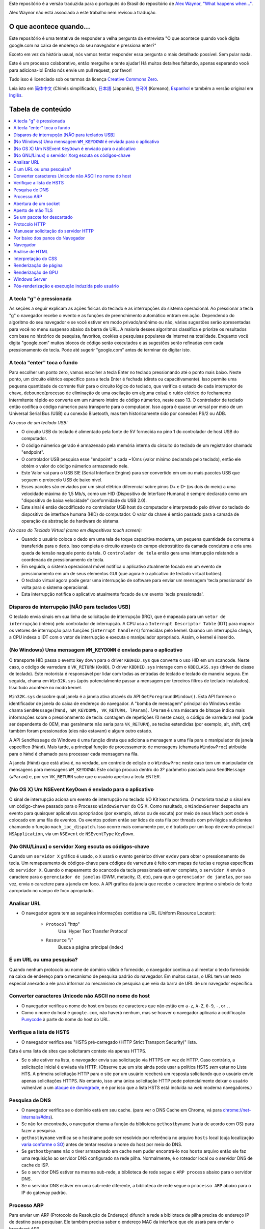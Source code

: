 Este repositório é a versão traduzida para o português do Brasil do repositório de `Alex Waynor`_, `"What happens when..."`_. 

Alex Waynor não está associado a este trabalho nem revisou a tradução.

O que acontece quando...
========================

Este repositório é uma tentativa de responder a velha pergunta da entrevista "O que acontece quando você digita google.com na caixa de endereço do seu navegador e pressiona enter?"

Exceto em vez da história usual, nós vamos tentar responder essa pergunta o mais detalhado possível. Sem pular nada.

Este é um processo colaborativo, então mergulhe e tente ajudar! Há muitos detalhes faltando, apenas esperando você para adiciona-lo! Então nós envie um pull request, por favor!

Tudo isso é licenciado sob os termos da licença `Creative Commons Zero`_.

Leia isto em `简体中文`_ (Chinês simplificado), `日本語`_ (Japonês), `한국어`_
(Koreano), `Espanhol`_ e também a versão original em `Inglês`_.

Tabela de conteúdo
==================

.. contents::
  :backlinks: none
  :local:

A tecla "g" é pressionada
-------------------------

As seções a seguir explicam as ações físicas do teclado
e as interrupções do sistema operacional. Ao pressionar a tecla "g" o navegador recebe o
evento e as funções de preenchimento automático entram em ação.
Dependendo do algoritmo do seu navegador e se você estiver em
modo privado/anônimo ou não, várias sugestões serão apresentadas
para você no menu suspenso abaixo da barra de URL. A maioria desses algoritmos classifica
e priorize os resultados com base no histórico de pesquisa, favoritos, cookies e
pesquisas populares da Internet na totalidade. Enquanto você digita
"google.com" muitos blocos de código serão executados e as sugestões serão refinadas
com cada pressionamento de tecla. Pode até sugerir "google.com" antes de terminar de digitar
isto.

A tecla "enter" toca o fundo
----------------------------

Para escolher um ponto zero, vamos escolher a tecla Enter no teclado pressionando até o ponto mais baixo.
Neste ponto, um circuito elétrico específico para a tecla Enter é fechada (direta ou capacitivamente).
Isso permite uma pequena quantidade de corrente fluir para o circuito lógico do teclado, que verifica o estado de cada interruptor de chave, debounce(processo de eliminação de uma oscilação em alguma coisa) o ruído elétrico do fechamento intermitente rápido eo converte em um número inteiro de código númerico, neste caso 13.
O controlador de teclado então codifica o código númerico para transporte para o computador.
Isso agora é quase universal por meio de um Universal Serial Bus (USB) ou conexão Bluetooth, mas tem historicamente sido por conexões PS/2 ou ADB.

*No caso de um teclado USB:*

- O circuito USB do teclado é alimentado pela fonte de 5V fornecida no pino 1 do controlador de host USB do computador.

- O código númerico gerado é armazenado pela memória interna do circuito do teclado de um registrador chamado "endpoint".

- O controlador USB pesquisa esse "endpoint" a cada ~10ms (valor mínimo declarado pelo teclado), então ele obtém o valor do código númerico armazenado nele.

- Este Valor vai para o USB SIE (Serial Interface Engine) para ser convertido em um ou mais pacotes USB que seguem o protocolo USB de baixo nível.

- Esses pacotes são enviados por um sinal elétrico diferencial sobre pinos D+ e D- (os dois do meio) a uma velocidade máxima de 1,5 Mb/s, como um HID (Dispositivo de Interface Humana) é sempre declarado como um "dispositivo de baixa velocidade" (conformidade do USB 2.0).

- Este sinal é então decodificado no controlador USB host do computador e interpretado pelo driver do teclado do dispositivo de interface humana (HID) do computador. O valor da chave é então passado para a camada de operação de abstração de hardware do sistema.

*No caso do Teclado Virtual (como em dispositivos touch screen):*

- Quando o usuário coloca o dedo em uma tela de toque capacitiva moderna, um pequena quantidade de corrente é transferida para o dedo. Isso completa o circuito através do campo eletrostático da camada condutora e cria uma queda de tensão naquele ponto da tela. O ``controlador de tela`` então gera uma interrupção relatando a coordenada de pressionamento de tecla.

- Em seguida, o sistema operacional móvel notifica o aplicativo atualmente focado em um evento de pressionamento em um de seus elementos GUI (que agora é o aplicativo de teclado virtual botões).

- O teclado virtual agora pode gerar uma interrupção de software para enviar um mensagem 'tecla pressionada' de volta para o sistema operacional.

- Esta interrupção notifica o aplicativo atualmente focado de um evento 'tecla pressionada'.

Disparos de interrupção [NÃO para teclados USB]
-----------------------------------------------

O teclado envia sinais em sua linha de solicitação de interrupção (IRQ), que é mapeada para um ``vetor de interrupção`` (inteiro) pelo controlador de interrupção.
A CPU usa a ``Interrupt Descriptor Table`` (IDT) para mapear os vetores de interrupção para funções (``interrupt handlers``) fornecidas pelo kernel. Quando um interrupção chega, a CPU indexa o IDT com o vetor de interrupção e executa o manipulador apropriado. Assim, o kernel é inserido.

(No Windows) Uma mensagem ``WM_KEYDOWN`` é enviada para o aplicativo
--------------------------------------------------------------------

O transporte HID passa o evento key down para o driver ``KBDHID.sys`` que converte o uso HID em um scancode. Neste caso, o código de varredura é ``VK_RETURN`` (``0x0D``).
O driver ``KBDHID.sys`` interage com o ``KBDCLASS.sys`` (driver de classe de teclado).
Este motorista é responsável por lidar com todas as entradas de teclado e teclado de maneira segura.
Em seguida, chama em ``Win32K.sys`` (após potencialmente passar a mensagem por terceiros filtros de teclado instalados). Isso tudo acontece no modo kernel.

``Win32K.sys`` descobre qual janela é a janela ativa através do API ``GetForegroundWindow()``.
Esta API fornece o identificador de janela do caixa de endereço do navegador. A "bomba de mensagem" principal do Windows então chama ``SendMessage(hWnd, WM_KEYDOWN, VK_RETURN, lParam)``.
``lParam`` é uma máscara de bitsque indica mais informações sobre o pressionamento de tecla: contagem de repetições (0 neste caso), o código de varredura real (pode ser dependente do OEM, mas geralmente não seria para ``VK_RETURN``), se teclas estendidas (por exemplo, alt, shift, ctrl) também foram pressionados (eles não estavam) e algum outro estado.

A API ``SendMessage`` do Windows é uma função direta que adiciona a mensagem a uma fila para o manipulador de janela específico (``hWnd``).
Mais tarde, a principal função de processamento de mensagens (chamada ``WindowProc``) atribuída para o ``hWnd`` é chamado para processar cada mensagem na fila.

A janela (``hWnd``) que está ativa é, na verdade, um controle de edição e o ``WindowProc`` neste caso tem um manipulador de mensagens para mensagens ``WM_KEYDOWN``.
Este código procura dentro do 3º parâmetro passado para ``SendMessage`` (``wParam``) e, por ser ``VK_RETURN`` sabe que o usuário apertou a tecla ENTER.

(No OS X) Um NSEvent ``KeyDown`` é enviado para o aplicativo
------------------------------------------------------------

O sinal de interrupção aciona um evento de interrupção no teclado I/O Kit kext motorista.
O motorista traduz o sinal em um código-chave passado para o Processo ``WindowServer`` do OS X. 
Como resultado, o ``WindowServer`` despacha um evento para quaisquer aplicativos apropriados (por exemplo, ativos ou de escuta) por meio de seus Mach port onde é colocado em uma fila de eventos. 
Os eventos podem então ser lidos de esta fila por threads com privilégios suficientes chamando o função ``mach_ipc_dispatch``.
Isso ocorre mais comumente por, e é tratado por um loop de evento principal ``NSApplication``, via um ``NSEvent`` de ``NSEventType`` ``KeyDown``.

(No GNU/Linux) o servidor Xorg escuta os códigos-chave
------------------------------------------------------

Quando um ``servidor X`` gráfico é usado, o ``X`` usará o evento genérico driver ``evdev`` para obter o pressionamento de tecla.
Um remapeamento de códigos-chave para códigos de varredura é feito com mapas de teclas e regras específicas do ``servidor X``.
Quando o mapeamento do scancode da tecla pressionada estiver completo, o ``servidor X`` envia o caractere para o ``gerenciador de janelas`` (DWM, metacity, i3, etc), para que o ``gerenciador de janelas``, por sua vez, envia o caractere para a janela em foco.
A API gráfica da janela que recebe o caractere imprime o símbolo de fonte apropriado no campo de foco apropriado.

Analisar URL
------------

* O navegador agora tem as seguintes informações contidas na URL (Uniform Resource Locator):

    - ``Protocol``  "http"
        Usa 'Hyper Text Transfer Protocol'

    - ``Resource``  "/"
        Busca a página principal (index)

É um URL ou uma pesquisa?
--------------------------------

Quando nenhum protocolo ou nome de domínio válido é fornecido, o navegador continua a alimentar o texto fornecido na caixa de endereço para o mecanismo de pesquisa padrão do navegador.
Em muitos casos, o URL tem um texto especial anexado a ele para informar ao mecanismo de pesquisa que veio da barra de URL de um navegador específico.

Converter caracteres Unicode não ASCII no nome do host
------------------------------------------------------

* O navegador verifica o nome do host em busca de caracteres que não estão em ``a-z``, ``A-Z``, ``0-9``, ``-``, or ``.``.

* Como o nome do host é ``google.com``, não haverá nenhum, mas se houver o navegador aplicaria a codificação `Punycode`_ à parte do nome do host do URL.

Verifique a lista de HSTS
-------------------------

* O navegador verifica seu "HSTS pré-carregado (HTTP Strict Transport Security)" lista.
Esta é uma lista de sites que solicitaram contato via apenas HTTPS.

* Se o site estiver na lista, o navegador envia sua solicitação via HTTPS em vez de HTTP.
  Caso contrário, a solicitação inicial é enviada via HTTP.
  (Observe que um site ainda pode usar a política HSTS *sem* estar no Lista HTS.
  A primeira solicitação HTTP para o site por um usuário receberá um resposta solicitando que o usuário envie apenas solicitações HTTPS.
  No entanto, isso uma única solicitação HTTP pode potencialmente deixar o usuário vulnerável a um `ataque de downgrade`_, e é por isso que a lista HSTS está incluída na web moderna navegadores.)

Pesquisa de DNS
---------------

* O navegador verifica se o domínio está em seu cache. (para ver o DNS Cache em Chrome, vá para `chrome://net-internals/#dns <chrome://net-internals/#dns>`_).
* Se não for encontrado, o navegador chama a função da biblioteca ``gethostbyname`` (varia de acordo com OS) para fazer a pesquisa.
* ``gethostbyname`` verifica se o hostname pode ser resolvido por referência no arquivo ``hosts`` local (cuja localização `varia conforme o SO`_) antes de tentar resolva o nome do host por meio do DNS.
* Se ``gethostbyname`` não o tiver armazenado em cache nem puder encontrá-lo nos ``hosts`` arquivo então ele faz uma requisição ao servidor DNS configurado na rede pilha. Normalmente, é o roteador local ou o servidor DNS de cache do ISP.
* Se o servidor DNS estiver na mesma sub-rede, a biblioteca de rede segue o ``ARP process`` abaixo para o servidor DNS.
* Se o servidor DNS estiver em uma sub-rede diferente, a biblioteca de rede segue o ``processo ARP`` abaixo para o IP do gateway padrão.

Processo ARP
------------

Para enviar um ARP (Protocolo de Resolução de Endereço) difundir a rede a biblioteca de pilha precisa do endereço IP de destino para pesquisar.
Ele também precisa saber o endereço MAC da interface que ele usará para enviar o broadcast ARP.

O cache ARP é verificado primeiro quanto a uma entrada ARP para nosso IP de destino.
Se estiver em o cache, a função da biblioteca retorna o resultado: Target IP = MAC.

Se a entrada não estiver no cache ARP:

* A tabela de rotas é consultada para ver se o endereço IP de destino está em algum dos as sub-redes na tabela de rotas locais. 
Se for, a biblioteca usa o interface associada a essa sub-rede. Se não for, a biblioteca usa o interface que possui a sub-rede do nosso gateway padrão.

* O endereço MAC da interface de rede selecionada é pesquisado.

* A biblioteca de rede envia uma camada 2 (camada de enlace de dados do `modelo OSI`_) Solicitação ARP:

``Requisição ARP``::

    Sender MAC: interface:mac:address:here
    Sender IP: interface.ip.goes.here
    Target MAC: FF:FF:FF:FF:FF:FF (Broadcast)
    Target IP: target.ip.goes.here

Dependendo do tipo de hardware entre o computador e o roteador:

Diretamente conectado:

* Se o computador estiver conectado diretamente ao roteador, a resposta do roteador com uma ``Resposta ARP`` (veja abaixo)

Hub:

* Se o computador estiver conectado a um hub, o hub transmitirá o requisição ARP de todas as outras portas. Se o roteador estiver conectado no mesmo "fio", ele responderá com uma ``Resposta ARP`` (veja abaixo).

Switch:

* Se o computador estiver conectado a um switch, o switch verificará seu local tabela CAM/MAC para ver qual porta tem o endereço MAC que estamos procurando.
  Se o switch não tem entrada para o endereço MAC, ele irá retransmitir o ARP requisição para todas as outras portas.

* Se o switch tiver uma entrada na tabela MAC/CAM, ele enviará a solicitação ARP para a porta, com o endereço MAC que estamos procurando.

* Se o roteador estiver no mesmo "fio", ele responderá com um ``Resposta ARP`` (Veja abaixo)

``Resposta ARP``::

    Sender MAC: target:mac:address:here
    Sender IP: target.ip.goes.here
    Target MAC: interface:mac:address:here
    Target IP: interface.ip.goes.here

Agora que a biblioteca de rede tem o endereço IP do nosso servidor DNS ou
o gateway padrão pode retomar seu processo de DNS:

* O cliente DNS estabelece um soquete para a porta UDP 53 no servidor DNS, usando uma porta de origem acima de 1023.
* Se o tamanho da resposta for muito grande, o TCP será usado.
* Se o servidor DNS local/ISP não o tiver, uma pesquisa recursiva será solicitado, que flui pela lista de servidores DNS até que o SOA seja alcançado, e se encontrada, uma resposta é retornada.

Abertura de um socket
---------------------

Depois que o navegador recebe o endereço IP do servidor de destino, ele leva isso e o número de porta fornecido no URL (o padrão do protocolo HTTP é a porta 80 e HTTPS para a porta 443) e faz uma chamada para a função da biblioteca do sistema chamado ``socket`` e solicita um fluxo de soquete TCP - ``AF_INET/AF_INET6`` e ``SOCK_STREAM``.

* Esta solicitação é passada primeiro para a Camada de Transporte onde um segmento TCP é trabalhado.
  A porta de destino é adicionada ao cabeçalho e uma porta de origem é escolhido dentro do intervalo de portas dinâmicas do kernel (ip_local_port_range em Linux).

* Este segmento é enviado para a Camada de Rede, que envolve um IP adicional cabeçalho.
  O endereço IP do servidor de destino, bem como o do máquina atual é inserida para formar um pacote.

* O próximo pacote chega na Camada de Enlace. Um cabeçalho de quadro é adicionado que inclui o endereço MAC do NIC da máquina, bem como o endereço MAC do o gateway (roteador local).
  Como antes, se o kernel não conhece o MAC endereço do gateway, ele deve transmitir uma consulta ARP para localizá-lo.

Neste ponto, o pacote está pronto para ser transmitido através de:

* `Ethernet`_
* `WiFi`_
* `Cellular data network`_

Para a maioria das conexões de Internet domésticas ou de pequenas empresas, o pacote passará de seu computador, possivelmente por meio de uma rede local e, em seguida, por um modem (MOdulator/DEModulator) que converte 1's e 0's digitais em um analógico sinal adequado para transmissão por telefone, cabo ou telefonia sem fio conexões.
Na outra ponta da conexão está outro modem que converte o sinal analógico de volta em dados digitais para serem processados pela próxima rede node`_ onde os endereços de e para seriam analisados posteriormente.

A maioria das empresas maiores e algumas conexões residenciais mais recentes terão fibra
ou conexões Ethernet diretas, caso em que os dados permanecem digitais e
é passado diretamente para o próximo `network node`_  para processamento.

Eventualmente, o pacote chegará ao roteador que gerencia a sub-rede local. De
lá, continuará a viajar para a fronteira do sistema autônomo (AS)
roteadores, outros ASes e, finalmente, para o servidor de destino. Cada roteador ao longo
the way extrai o endereço de destino do cabeçalho IP e o encaminha para
o próximo salto apropriado. O campo time to live (TTL) no cabeçalho IP é
decrementado em um para cada roteador que passa. O pacote será descartado se
o campo TTL chegar a zero ou se o roteador atual não tiver espaço em sua fila
(talvez devido ao congestionamento da rede).

Este envio e recebimento acontece várias vezes seguindo o fluxo de conexão TCP:

* O cliente escolhe um número de sequência inicial (ISN) e envia o pacote para o servidor com o bit SYN definido para indicar que está configurando o ISN
* Servidor recebe SYN e se estiver de bom humor:
    * O servidor escolhe seu próprio número de sequência inicial
    * O servidor define SYN para indicar que está escolhendo seu ISN
    * O servidor copia o (cliente ISN +1) para seu campo ACK e adiciona o sinalizador ACK para indicar que está acusando o recebimento do primeiro pacote
* O cliente reconhece a conexão enviando um pacote:
    * Aumenta seu próprio número de sequência
    * Aumenta o número de confirmação do receptor
    * Define o campo ACK
* Os dados são transferidos da seguinte forma:
    * Como um lado envia N bytes de dados, ele aumenta seu SEQ por esse número
    * Quando o outro lado confirma o recebimento daquele pacote (ou uma string de pacotes), ele envia um pacote ACK com o valor ACK igual ao último sequência recebida do outro
* Para fechar a conexão:
    * O mais próximo envia um pacote FIN
    * O outro lado confirma o pacote FIN e envia seu próprio FIN
    * O mais próximo reconhece o FIN do outro lado com um ACK

Aperto de mão TLS
-----------------

* O computador cliente envia uma mensagem ``ClientHello`` para o servidor com seu versão do Transport Layer Security (TLS), lista de algoritmos de cifra e métodos de compressão disponíveis.

* O servidor responde com uma mensagem ``ServerHello`` ao cliente com o versão TLS, cifra selecionada, métodos de compactação selecionados e o servidor certificado público assinado por uma CA (Autoridade Certificadora).
  O certificado contém uma chave pública que será usada pelo cliente para criptografar o restante o aperto de mão até que uma chave simétrica possa ser acordada.

* O cliente verifica o certificado digital do servidor em relação à sua lista de CAs confiáveis. Se a confiança puder ser estabelecida com base na CA, o cliente gera uma string de bytes pseudo-aleatórios e criptografa isso com o servidor chave pública.
  Esses bytes aleatórios podem ser usados para determinar a chave simétrica.

* O servidor descriptografa os bytes aleatórios usando sua chave privada e os usa bytes para gerar sua própria cópia da chave mestra simétrica.

* O cliente envia uma mensagem ``Finished`` para o servidor, criptografando um hash da transmissão até este ponto com a chave simétrica.

* O servidor gera seu próprio hash e, em seguida, descriptografa o hash enviado pelo cliente para verificar se corresponde.
  Em caso afirmativo, ele envia sua própria mensagem ``Finished`` para o cliente, também criptografado com a chave simétrica.

* A partir de agora a sessão TLS transmite os dados do aplicativo (HTTP) criptografados com a chave simétrica acordada.

Se um pacote for descartado
---------------------------

Às vezes, devido ao congestionamento da rede ou conexões de hardware instáveis, os pacotes TLS serão descartados antes de chegarem ao seu destino.
O remetente então tem para decidir como reagir.
O algoritmo para isso é chamado `TCP congestion control`_.
Isso varia dependendo do remetente; os algoritmos mais comuns são `cubic`_ em sistemas operacionais mais recentes e `New Reno`_ em quase todos os outros.

* O cliente escolhe uma `congestion window`_ com base no `maximum segment size`_ (MSS) da conexão.
* Para cada pacote confirmado, a janela dobra de tamanho até atingir o 'limiar de início lento'. Em algumas implementações, esse limite é adaptativo.
* Após atingir o limite de início lento, a janela aumenta aditivamente para cada pacote reconhecido. Se um pacote for descartado, a janela reduz exponencialmente até que outro pacote seja reconhecido.

Protocolo HTTP
--------------

Se o navegador da Web usado foi escrito pelo Google, em vez de enviar um HTTP solicitação para recuperar a página, ele enviará uma solicitação para tentar negociar com o servidor um "upgrade" de HTTP para o protocolo SPDY.

Se o cliente estiver usando o protocolo HTTP e não suportar SPDY, ele enviará um requisição ao servidor do formulário:

    GET / HTTP/1.1
    Host: google.com
    Connection: close
    [other headers]

Onde ``[other headers]`` refere-se a uma série de pares chave-valor separados por dois pontos
formatado de acordo com a especificação HTTP e separado por novas linhas únicas.
(Isso pressupõe que o navegador da Web usado não possui nenhum bug que viole o
Especificação HTTP. Isso também assume que o navegador da web está usando ``HTTP/1.1``,
caso contrário, pode não incluir o cabeçalho ``Host`` na solicitação e a versão
especificado na requisição ``GET`` será ``HTTP/1.0`` ou ``HTTP/0.9``.)

HTTP/1.1 define a opção de conexão "fechar" para o remetente sinalizar que a conexão será fechada após a conclusão da resposta. Por exemplo,

    Connection: close

Aplicativos HTTP/1.1 que não suportam conexões persistentes DEVEM incluir a opção de conexão "fechar" em todas as mensagens.

Após enviar a solicitação e os cabeçalhos, o navegador da Web envia um único nova linha para o servidor indicando que o conteúdo da solicitação está concluído.

O servidor responde com um código de resposta indicando o status da solicitação e responde com uma resposta do formulário:

    200 OK
    [response headers]

Seguido por uma única nova linha e, em seguida, envia uma carga útil do conteúdo HTML de ``www.google.com``.
O servidor pode fechar a conexão ou, se cabeçalhos enviados pelo cliente solicitado, mantenha a conexão aberta para ser reutilizada para mais solicitações.

Se os cabeçalhos HTTP enviados pelo navegador da Web incluírem informações suficientes para o servidor web para determinar se a versão do arquivo armazenado em cache pela web navegador não foi modificado desde a última recuperação (ou seja, se o navegador da web incluiu um cabeçalho ``ETag``), ele pode responder com uma solicitação de a forma:

    304 Not Modified
    [response headers]

E nenhuma carga útil, e o navegador da Web, em vez disso, recupera o HTML de seu cache.

Após analisar o HTML, o navegador da Web (e servidor) repete esse processo para cada recurso (imagem, CSS, favicon.ico, etc) referenciado pela página HTML, exceto que ao invés de ``GET / HTTP/1.1`` a requisição será ``GET /$(URL relativo a www.google.com) HTTP/1.1``.

Se o HTML fizer referência a um recurso em um domínio diferente do ``www.google.com``, o navegador web volta para as etapas envolvidas na resolvendo o outro domínio, e segue todos os passos até este ponto para aquele domínio.
O cabeçalho ``Host`` no pedido será definido para o apropriado nome do servidor em vez de ``google.com``.

Manusear solicitação do servidor HTTP
-------------------------------------

O servidor HTTPD (HTTP Daemon) é aquele que manuseá com as solicitações/respostas no o lado do servidor.
Os servidores HTTPD mais comuns são Apache ou nginx para Linux e IIS para Windows.

* O HTTPD (HTTP Daemon) recebe a solicitação.
* O servidor divide a solicitação nos seguintes parâmetros:
    * Método de solicitação HTTP (``GET``, ``HEAD``, ``POST``, ``PUT``, ``PATCH``, ``DELETE``, ``CONNECT``, ``OPTIONS`` ou ``TRACE``). No caso de uma URL inserida diretamente na barra de endereço, será ``GET``.
    * Domínio, neste caso - google.com.
    * Caminho/página solicitado, neste caso - / (já que nenhum caminho/página específico foi solicitado, / é o caminho padrão).
* O servidor verifica se existe um Virtual Host configurado no servidor que corresponde a google.com.
* O servidor verifica se google.com pode aceitar solicitações GET.
* O servidor verifica se o cliente tem permissão para usar este método (por IP, autenticação, etc.).
* Se o servidor tiver um módulo de reescrita instalado (como mod_rewrite para Apache ou reescrita de URL para IIS), ele tenta corresponder a solicitação a um dos regras configuradas.
  Se uma regra correspondente for encontrada, o servidor usa essa regra para reescrever o pedido.
* O servidor vai puxar o conteúdo que corresponde ao pedido, no nosso caso, ele retornará ao arquivo de índice, pois "/" é o arquivo principal (alguns casos podem substituir isso, mas esse é o método mais comum).
* O servidor analisa o arquivo de acordo com o manipulador. Se o Google está rodando em PHP, o servidor usa PHP para interpretar o arquivo de índice e transmite a saída para o cliente.

Por baixo dos panos do Navegador
---------------------------------

Uma vez que o servidor forneça os recursos (HTML, CSS, JS, imagens, etc.)
para o navegador ele passa pelo processo abaixo:

* Análise - HTML, CSS, JS
* Renderização - Construir Árvore DOM → Árvore de Renderização → Layout da Árvore de Renderização → Pintando a árvore de renderização

Navegador
----------

A funcionalidade do navegador é apresentar o recurso da web que você escolher, por solicitando-o do servidor e exibindo-o na janela do navegador.
O recurso geralmente é um documento HTML, mas também pode ser um PDF, imagem ou algum outro tipo de conteúdo. A localização do recurso é especificado pelo usuário usando um URI (Uniform Resource Identifier).

A maneira como o navegador interpreta e exibe arquivos HTML é especificada nas especificações HTML e CSS. Estas especificações são mantidas pela organização W3C (World Wide Web Consortium), que é a organização de padrões para a web.

As interfaces de usuário do navegador têm muito em comum umas com as outras. Entre o
elementos comuns da interface do usuário são:

* Uma barra de endereço para inserir um URI
* Botões de voltar e avançar
* Opções de marcação
* Atualizar e parar botões para atualizar ou interromper o carregamento de documentos atuais
* Botão Home que leva você à sua página inicial

**Estrutura de alto nível do navegador**

Os componentes dos navegadores são:

* **Interface do usuário:** A interface do usuário inclui a barra de endereços, botão voltar/avançar, menu de favoritos, etc.
  Todas as partes do navegador exibir, exceto a janela onde você vê a página solicitada.
* **Mecanismo do navegador:** o mecanismo do navegador organiza ações entre a IU e o mecanismo de renderização.
* **Mecanismo de renderização:** O mecanismo de renderização é responsável por exibir conteúdo solicitado. Por exemplo, se o conteúdo solicitado for HTML, o mecanismo de renderização analisa HTML e CSS e exibe o conteúdo analisado em a tela.
* **Rede:** a rede lida com chamadas de rede, como solicitações HTTP, usando diferentes implementações para diferentes plataformas por trás de um interface independente de plataforma.
* **Interface da interface do usuário:** a infraestrutura da interface do usuário é usada para desenhar widgets básicos como combinação caixas e janelas.
  Este back-end expõe uma interface genérica que não é específico da plataforma.
  Embaixo, ele usa métodos de interface do usuário do sistema operacional.
* **Mecanismo JavaScript:** O mecanismo JavaScript é usado para analisar e executar o código JavaScript.
* **Armazenamento de dados:** O armazenamento de dados é uma camada de persistência.
  O navegador pode precisa salvar todos os tipos de dados localmente, como cookies. Navegadores também suporte a mecanismos de armazenamento como localStorage, IndexedDB, WebSQL e sistema de arquivo.

Análise de HTML
---------------

O mecanismo de renderização começa a obter o conteúdo do solicitado
documento da camada de rede. Isso será geralmente feito em blocos de 8kB.

A principal tarefa do analisador HTML é analisar a marcação HTML em uma árvore de análise.

A árvore de saída (a "árvore de análise") é uma árvore de elementos e atributos DOM nós. DOM é a abreviação de Document Object Model.
É a apresentação do objeto do documento HTML e a interface dos elementos HTML para o mundo exterior como JavaScript.
A raiz da árvore é o objeto "Documento".
Antes de qualquer manipulação via script, o DOM tem uma relação quase um-para-um com a marcação.

**O algoritmo de análise**

O HTML não pode ser analisado usando os analisadores regulares de cima para baixo ou de baixo para cima.

As razões são:

* A natureza misericordiosa da linguagem.
* O fato de os navegadores terem tolerância a erros tradicional para suportar bem casos conhecidos de HTML inválido.
* O processo de análise é reentrante. Para outros idiomas, a fonte não mudar durante a análise, mas em HTML, código dinâmico (como elementos de script contendo chamadas `document.write()`) pode adicionar tokens extras, então a análise processo realmente modifica a entrada.

Incapaz de usar as técnicas de análise regulares, o navegador utiliza um parser para analisar HTML.
O algoritmo de análise é descrito em detalhes pela especificação HTML5.

O algoritmo consiste em duas etapas: tokenização e construção da árvore.

**Ações quando a análise é concluída**

O navegador começa a buscar recursos externos vinculados à página (CSS, imagens, arquivos JavaScript, etc.).

Nesta fase, o navegador marca o documento como interativo e inicia scripts de análise no modo "adiado": aqueles que devem ser executado após o documento ser analisado.
O estado do documento é definido como "complete" e um evento "load" é disparado.

Observe que nunca há um erro de "sintaxe inválida" em uma página HTML.
Correção de navegadores qualquer conteúdo inválido e continue.

Interpretação do CSS
------------------

* Analisar arquivos CSS, conteúdo da tag ``<style>`` e atributo ``style`` valores usando `"CSS lexical and syntax grammar"`_
* Cada arquivo CSS é analisado em um ``objeto StyleSheet``, onde cada objeto contém regras CSS com seletores e objetos correspondentes à gramática CSS.
* Um analisador CSS pode ser de cima para baixo ou de baixo para cima quando um gerador de analisador específico é usado.

Renderização de página
----------------------

* Crie uma 'Frame Tree' ou 'Render Tree' percorrendo os nós DOM e calculando os valores de estilo CSS para cada nó.
* Calcule a largura preferencial de cada nó na 'Frame Tree' de baixo para cima somando a largura preferencial dos nós filhos e a largura do nó margens horizontais, bordas e preenchimento.
* Calcule a largura real de cada nó de cima para baixo, alocando cada nó largura disponível para seus filhos.
* Calcule a altura de cada nó de baixo para cima aplicando quebra automática de texto e somando as alturas do nó filho e as margens, bordas e preenchimento do nó.
* Calcule as coordenadas de cada nó usando as informações calculadas acima.
* Etapas mais complicadas são executadas quando os elementos são ``floated``, posicionado ``absolutely`` ou ``relatively``, ou outros recursos complexos são usados. Ver http://dev.w3.org/csswg/css2/ e http://www.w3.org/Style/CSS/current-work para mais detalhes.
* Crie camadas para descrever quais partes da página podem ser animadas como um grupo sem ser re-rasterizado. Cada quadro/objeto de renderização é atribuído a uma camada.
* As texturas são alocadas para cada camada da página.
* Os objetos de moldura/renderização para cada camada são percorridos e os comandos de desenho são executados para sua respectiva camada. Isso pode ser rasterizado pela CPU ou desenhado diretamente na GPU usando D2D/SkiaGL.
* Todas as etapas acima podem reutilizar valores calculados da última vez que o página da Web foi renderizada, de modo que as alterações incrementais exijam menos trabalho.
* As camadas da página são enviadas para o processo de composição onde são combinadas com camadas para outro conteúdo visível como o navegador chrome, iframes e painéis adicionais.
* As posições finais da camada são calculadas e os comandos compostos são emitidos via Direct3D/OpenGL. O(s) buffer(s) de comando da GPU são liberados para a GPU para renderização assíncrona e o quadro é enviado para o servidor de janela.

Renderização de GPU
--------------------

* Durante o processo de renderização, as camadas de computação gráfica podem usar propósito ``CPU`` ou o processador gráfico ``GPU`` também.

* Ao usar ``GPU`` para cálculos de renderização gráfica, o as camadas de software dividem a tarefa em várias partes, para que possa aproveitar de paralelismo maciço ``GPU`` para cálculos de ponto flutuante necessários para o processo de renderização.

Windows Server
-------------

Pós-renderização e execução induzida pelo usuário
-------------------------------------------------

Após a conclusão da renderização, o navegador executa o código JavaScript como resultado de algum mecanismo de temporização (como uma animação Google Doodle) ou usuário interação (digitando uma consulta na caixa de pesquisa e recebendo sugestões).
Plugins como Flash ou Java também podem ser executados, embora não neste momento em a página inicial do Google. Os scripts podem fazer com que solicitações de rede adicionais sejam executado, bem como modificar a página ou seu layout, causando outra rodada de renderização e pintura de páginas.

.. _`Creative Commons Zero`: https://creativecommons.org/publicdomain/zero/1.0/
.. _`"CSS lexical and syntax grammar"`: http://www.w3.org/TR/CSS2/grammar.html
.. _`Punycode`: https://pt.wikipedia.org/wiki/Punycode
.. _`Ethernet`: https://pt.wikipedia.org/wiki/Ethernet
.. _`WiFi`: https://pt.wikipedia.org/wiki/IEEE_802.11
.. _`Cellular data network`: https://www.industrialethernetu.com/courses/ie504.html
.. _`analog-to-digital converter`: https://pt.wikipedia.org/wiki/Conversor_anal%C3%B3gico-digital
.. _`network node`: https://en.wikipedia.org/wiki/Computer_network#Network_nodes
.. _`TCP congestion control`: https://en.wikipedia.org/wiki/TCP_congestion_control
.. _`cubic`: https://en.wikipedia.org/wiki/CUBIC_TCP
.. _`New Reno`: https://en.wikipedia.org/wiki/TCP_congestion_control#TCP_New_Reno
.. _`congestion window`: https://en.wikipedia.org/wiki/TCP_congestion_control#Congestion_window
.. _`maximum segment size`: https://pt.wikipedia.org/wiki/MSS
.. _`varia conforme o SO` : https://pt.wikipedia.org/wiki/Hosts_(arquivo)#Localiza%C3%A7%C3%A3o_do_arquivo_hosts
.. _`简体中文`: https://github.com/skyline75489/what-happens-when-zh_CN
.. _`한국어`: https://github.com/SantonyChoi/what-happens-when-KR
.. _`日本語`: https://github.com/tettttsuo/what-happens-when-JA
.. _`ataque de downgrade`: https://en.wikipedia.org/wiki/SSL_stripping#Research
.. _`Modelo OSI`: https://pt.wikipedia.org/wiki/Modelo_OSI
.. _`Espanhol`: https://github.com/gonzaleztroyano/what-happens-when-ES
.. _`Inglês`: https://github.com/alex/what-happens-when
.. _`"What happens when..."`: https://github.com/alex/what-happens-when
.. _`Alex Waynor`: https://github.com/alex
